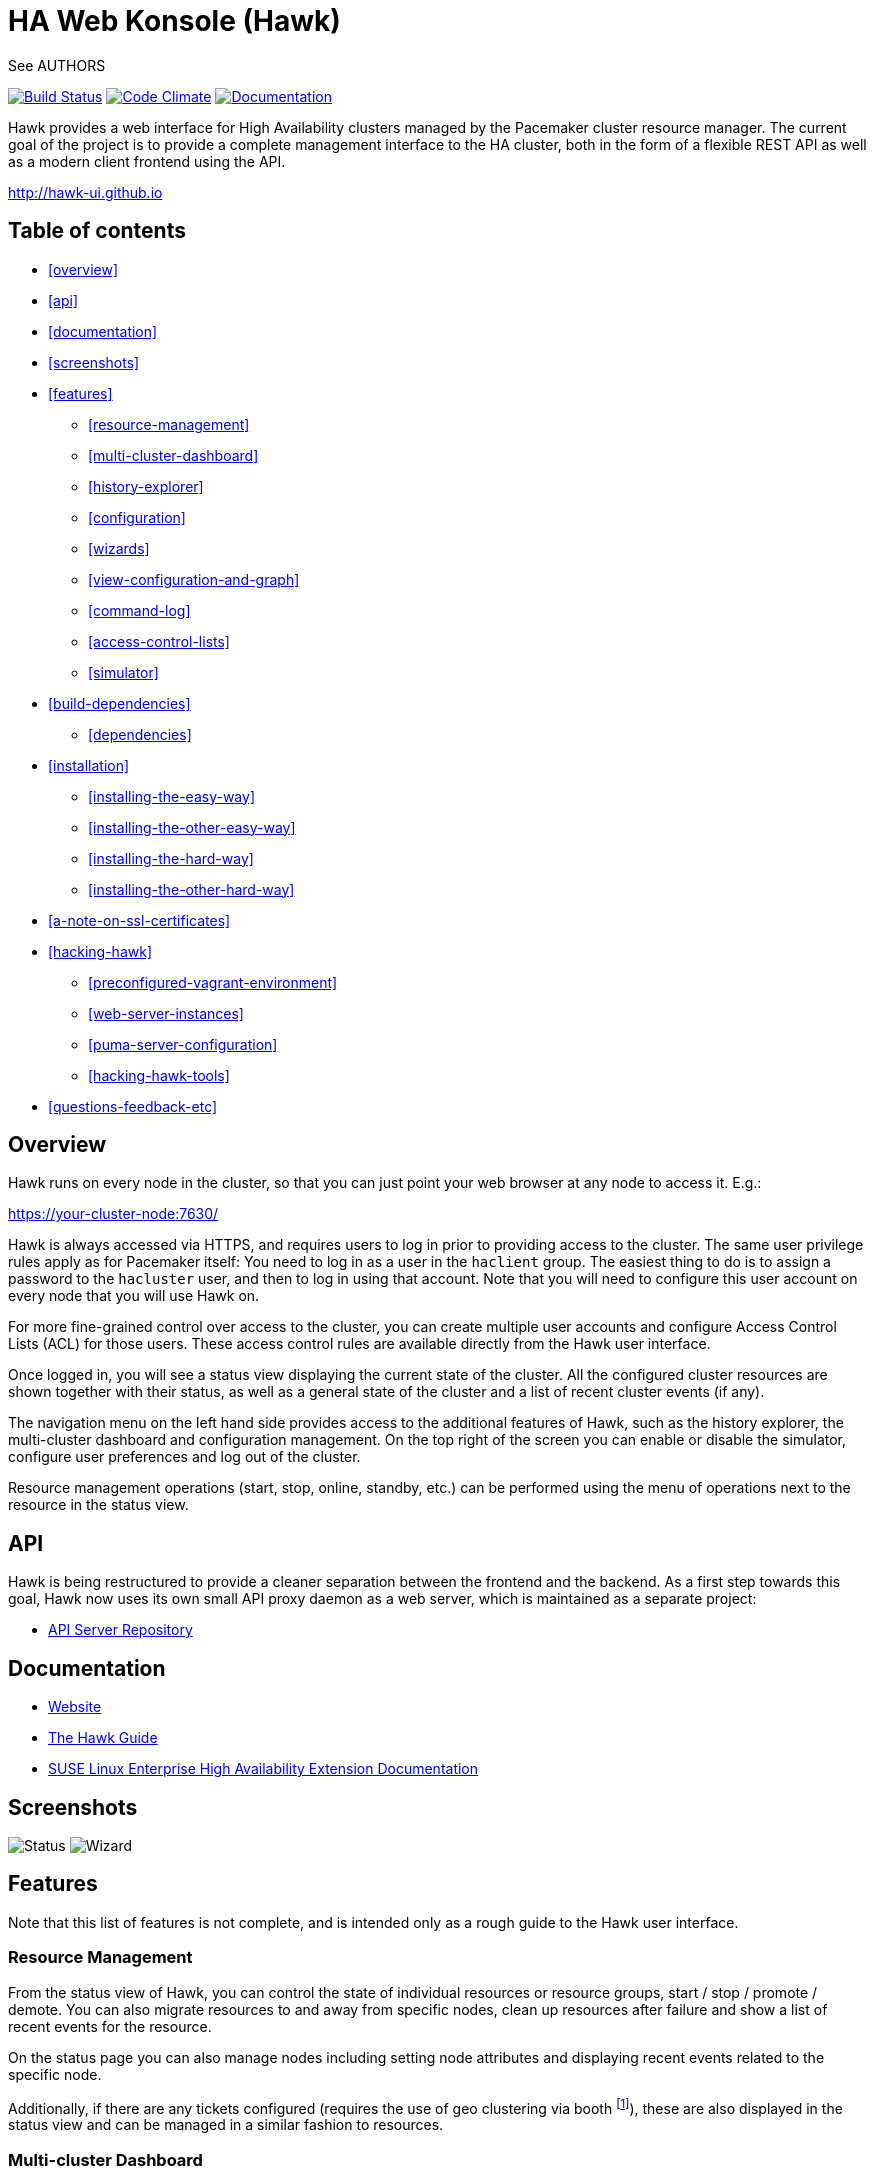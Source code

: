 HA Web Konsole (Hawk)
=====================
See AUTHORS

image:https://travis-ci.org/ClusterLabs/hawk.svg?branch=master["Build Status", link="https://travis-ci.org/ClusterLabs/hawk"]
image:https://codeclimate.com/github/ClusterLabs/hawk/badges/gpa.svg["Code Climate", link="https://codeclimate.com/github/ClusterLabs/hawk"]
image:https://readthedocs.org/projects/hawk-guide/badge/?style=flat["Documentation", link="http://hawk-guide.readthedocs.org/"]

Hawk provides a web interface for High Availability clusters managed
by the Pacemaker cluster resource manager. The current goal of the
project is to provide a complete management interface to the HA
cluster, both in the form of a flexible REST API as well as a modern
client frontend using the API.

http://hawk-ui.github.io[http://hawk-ui.github.io]

== Table of contents
* <<overview>>
* <<api>>
* <<documentation>>
* <<screenshots>>
* <<features>>
  - <<resource-management>>
  - <<multi-cluster-dashboard>>
  - <<history-explorer>>
  - <<configuration>>
  - <<wizards>>
  - <<view-configuration-and-graph>>
  - <<command-log>>
  - <<access-control-lists>>
  - <<simulator>>
* <<build-dependencies>>
  - <<dependencies>>
* <<installation>>
  - <<installing-the-easy-way>>
  - <<installing-the-other-easy-way>>
  - <<installing-the-hard-way>>
  - <<installing-the-other-hard-way>>
* <<a-note-on-ssl-certificates>>
* <<hacking-hawk>>
  - <<preconfigured-vagrant-environment>>
  - <<web-server-instances>>
  - <<puma-server-configuration>>
  - <<hacking-hawk-tools>>
* <<questions-feedback-etc>>

== Overview ==

Hawk runs on every node in the cluster, so that you can just point
your web browser at any node to access it. E.g.:

https://your-cluster-node:7630/

Hawk is always accessed via HTTPS, and requires users to log in prior
to providing access to the cluster. The same user privilege rules
apply as for Pacemaker itself: You need to log in as a user in the
+haclient+ group. The easiest thing to do is to assign a password to
the +hacluster+ user, and then to log in using that account. Note that
you will need to configure this user account on every node that you
will use Hawk on.

For more fine-grained control over access to the cluster, you can
create multiple user accounts and configure Access Control Lists (ACL)
for those users. These access control rules are available directly
from the Hawk user interface.

Once logged in, you will see a status view displaying the current
state of the cluster. All the configured cluster resources are shown
together with their status, as well as a general state of the cluster
and a list of recent cluster events (if any).

The navigation menu on the left hand side provides access to the
additional features of Hawk, such as the history explorer, the
multi-cluster dashboard and configuration management. On the top right
of the screen you can enable or disable the simulator, configure user
preferences and log out of the cluster.

Resource management operations (start, stop, online, standby, etc.)
can be performed using the menu of operations next to the resource in
the status view.

== API ==

Hawk is being restructured to provide a cleaner separation between the
frontend and the backend. As a first step towards this goal, Hawk now
uses its own small API proxy daemon as a web server, which is
maintained as a separate project:

* https://github.com/krig/hawk-apiserver[API Server Repository]

== Documentation

* http://hawk-ui.github.io[Website]
* http://hawk-guide.readthedocs.org/en/latest/[The Hawk Guide]
* http://www.suse.com/documentation/sle_ha/book_sleha/?page=/documentation/sle_ha/book_sleha/data/cha_ha_configuration_hawk.html[SUSE Linux Enterprise High Availability Extension Documentation]

== Screenshots

image:screens/status.png["Status"]
image:screens/wizard.png["Wizard"]

== Features

Note that this list of features is not complete, and is intended only
as a rough guide to the Hawk user interface.

=== Resource Management

From the status view of Hawk, you can control the state of individual
resources or resource groups, start / stop / promote / demote. You can
also migrate resources to and away from specific nodes, clean up
resources after failure and show a list of recent events for the
resource.

On the status page you can also manage nodes including setting node
attributes and displaying recent events related to the specific node.

Additionally, if there are any tickets configured (requires the use of
geo clustering via booth footnote:[https://github.com/ClusterLabs/booth/]),
these are also displayed in the status view  and can be managed in a
similar fashion to resources.

=== Multi-cluster Dashboard

The Dashboard can be used to monitor the local cluster, displaying a
blinkenlights-style overview of all resources as well as any recent
failures that may have occurred. It is also possible to configure
access to remote clusters, so that multiple clusters can be monitored
from a single interface. This can be useful as a HUD in an operations
center, or when using geo clustering.

Hawk can also run in an *offline mode*, where you run Hawk on a
non-cluster machine which monitors one or more remote clusters.

=== History Explorer

The history explorer is a tool for collecting and downloading cluster
reports, which include logs and other information for a certain
timeframe. The history explorer is also useful for analysing such
cluster reports. You can either upload a previously generated cluster
report for analysis, or generate one on the fly.

Once uploaded, you can scroll through all of the cluster events that
took place in the time frame covered by the report. For each event,
you can see the current cluster configuration, logs from all cluster
nodes and a transition graph showing exactly what happened and why.

=== Configuration

Hawk makes it easy to configure both resources, groups of resources,
constraints and tags. You can also configure resource templates to be
reused later, and cloned resources that are active on multiple nodes
at once.

=== Wizards

Cluster wizards are useful for creating more complicated
configurations in a single process. The wizards vary in complexity
from simply configuring a single virtual IP address to configuring
multiple resources together with constraints, in multiple steps and
including package installation, configuration and setup.

=== View Configuration and Graph

From the web interface you can view the current cluster configuration
in the `crm` shell syntax or as XML. You can also generate a graph
view of the resources and constraints configured in the cluster.

=== Command Log

To make the transition between using the web interface and the command
line interface easier, Hawk provides a command log showing a list of
recent commands executed by the web interface. A user who is learning
to configure a Pacemaker cluster can start by using the web interface,
and learn how to use the command line in the process.

=== Access Control Lists

Pacemaker supports fine-grained access control to the configuration
based on user roles. These roles can be viewed and configured directly
from the web interface. Using the ACL rules, you can for example
create unprivileged user accounts that are able to log in and view the
state of the cluster, but cannot edit resources.

=== Simulator

Hawk features a cluster simulation mode. Once enabled, any changes to
the cluster are not applied directly. Instead, events such as resource
failure or node failure can be simulated, and the user can see what
the resulting cluster response would be. This can be very useful when
configuring constraints, to ensure that the rules work as intended.


== Build Dependencies ==

The exact versions specified here may not be accurate. Also, note that
Hawk also requires the rubygems listed in +hawk/Gemfile+.

* ruby >= 2.2
* pam-devel


=== Dependencies ===

The exact versions specified here may not be accurate. Also, note that
Hawk also requires the rubygems listed in +hawk/Gemfile+.

* ruby >= 2.2
* crmsh >= 3.0.0
* graphviz
* graphviz-gd
* dejavu
* pacemaker >= 1.1.8
* bundler
* iproute2


Some dependencies may differ depending on the distribution:

* rubypick (Fedora)


== Installation ==

Hawk is a Ruby on Rails app which runs using the Puma web server
(http://puma.io/).

For details on the rubygems used by hawk, see the gemfile in
+hawk/Gemfile+.


=== Installing The Easy Way ===

Hawk is included with SLE HA 11 SP1, openSUSE 11.4, and later
SUSE releases. Recent versions are also available
http://software.opensuse.org/download?project=network:ha-clustering:Factory&package=hawk2[for download from OBS].

Just install the RPM, then run:

--------------------------------------
# systemctl enable hawk
# systemctl start hawk
--------------------------------------

=== Installing The Other Easy Way ===

If you have a SUSE- or Fedora-based system, you can build
an RPM easily from the source tree.  Just clone this git repo,
and run "make rpm".

Once built, install the RPM on your cluster nodes and:

--------------------------------------
# systemctl enable hawk
# systemctl start hawk
--------------------------------------

=== Installing The Hard Way ===

If the above RPM build doesn't work for you, you can build and install
straight from the source tree, but _read the Makefile first_ to ensure
you'll be happy with the outcome!

--------------------------------------
# make
# sudo make install
--------------------------------------

The above will install in +/usr/share/hawk+. To install somewhere else
(e.g.: +/var/www/hawk+) and/or to use a Red Hat-style init script,
try:

--------------------------------------
# make WWW_BASE=/var/www INIT_STYLE=redhat
--------------------------------------
--------------------------------------
# sudo make WWW_BASE=/var/www INIT_STYLE=redhat install
--------------------------------------

=== Installing The Other Hard Way ===

Grab the SRPM from OBS, for example try the one in
http://download.opensuse.org/repositories/network:/ha-clustering:/Stable/Fedora_19/src/
if you're using Fedora 19, and build that.


== A Note on SSL Certificates ==

The Hawk init script will automatically generate a self-signed SSL
certificate, in +/etc/hawk/hawk.pem+.  If you want
to use your own certificate, replace +hawk.key+ and +hawk.pem+ with
your certificate.


== Hacking Hawk ==
=== Preconfigured Vagrant environment

To hack on Hawk we recommend to use the vagrant setup. There is a
Vagrantfile attached, which creates a three-node cluster with a basic
configuration suitable for development and testing.

To be prepared for getting our vagrant setup running you need to follow
some steps.

* Install the vagrant package from http://www.vagrantup.com/downloads.html,
  the minimal version requirement is +>= 1.7.0+ in order to work properly
  with openSUSE/SLED workstation setups.
* Install +virtualbox+, we assume you know how to do that on your OS. If
  you prefer +libvirt+ you can use that as well.

Out of the box, +vagrant+ is configured to synchronize the working
folder to +/vagrant+ in the virtual machines using NFS. For this to
work properly, the +vagrant-bindfs+ plugin is necessary.

Install it using the following command:

----------
# vagrant plugin install vagrant-bindfs
----------


* If you plan to use +libvirt+ as provider make sure you have the libvirt-plugin installed:

----------
# vagrant plugin install vagrant-libvirt
----------

* You need to fetch the git submodules to finish your development setup:

----------
# git submodule update --init --recursive
----------

This is all you need to prepare initially to set up the vagrant environment,
now you can simply start the virtual machine with +vagrant up+ and start
an ssh session with +vagrant ssh webui+ based on +virtualbox+. To start the
virtual machines on +libvirt+ you have to append +--provider=libvirt+ to the
above commands, e.g. +vagrant up --provider=libvirt+. If you want to access
the source within the virtual machine you have to switch to the +/vagrant+
directory.

=== Web server instances
You can access the Hawk web interface based on the git source through
+http://localhost:3000+ now. If you want to access the version installed
through packages you can reach it through +https://localhost:7630+.

In fact, within the Vagrant environment, there are two instances of the Puma web
server running. The first one is accessible through +https://localhost:7630+, with
+/usr/share/hawk+ as the root directory. This instance is launched by default as a
production server when installing hawk through the package manager or when
launching the vagrant environment. It is used to monitor and manage the cluster
in the real production environment. Note also that this puma server instance is
running automatically at startup through a systemd script.

The commands used to control this server are:

----------
$ vagrant ssh webui
vagrant@webui:~> sudo systemctl start hawk
vagrant@webui:~> sudo systemctl stop hawk
vagrant@webui:~> sudo systemctl restart hawk
vagrant@webui:~> sudo systemctl status hawk
----------

The other instance is used for development purposes. Its root directory is
+/vagrant/hawk/hawk+. That's because the /vagrant folder is synced with the host
machine's working folder (the local git repository), so any changes in that folder
is detected instantly by this server instance in the guest machine.
This instance is accessible through +http://localhost:3000+.
Also, You can find installed on the development VM a script called +hawk+
(hawk/bin/hawk), which can be used to control the development instance of hawk:

----------
$ vagrant ssh webui
vagrant@webui:~> hawk status
vagrant@webui:~> hawk log
vagrant@webui:~> hawk start
vagrant@webui:~> hawk stop
vagrant@webui:~> hawk restart
vagrant@webui:~> hawk server
----------

Because Hawk is multi-threaded, the Rails asset auto-loading doesn't work properly.
Unfortunately this means that you need to run +hawk restart+ after changing
most files. The exception is the HAML view files which update automatically.

If the development hawk instance isn't running, it can be started using this command:

----------
webui:/vagrant/hawk # sudo -u vagrant bin/rails s
----------

=== Puma server configuration

You can change the configurations of both instances of the Puma sever through
the configuration file in hawk/config/puma.rb. You can also pass options directly
through environment variables.

Please also note that the Puma server is configured to use a maximum number of
16 threads withing one worker in clustered mode. This application is thread safe
and you can customize this through the puma.rb file. You may need to provision
the vm again with +vagrant provision+ in order for this to takes effect in production
environment.
For further information about threads and workers in Puma, please take a look at
this great article by Heroku:
https://devcenter.heroku.com/articles/deploying-rails-applications-with-the-puma-web-server[Puma web server article]

=== Hacking hawk tools

Hawk's tools are the programs under the +hawk/tools+ folder
(+hawk_chkpwd+, +hawk_invoke+ and +hawk_monitor+). If you need to change something
on these files,  you need to provision the machine again with the command
+vagrant provision+ to get this scripts compiled and copied to the correct
places, setuid-root and group to haclient in /usr/bin again. You should
end up with something like:

----------
ls /usr/sbin/hawk_* -l+ +
-rwsr-x--- 1 root haclient 9884 2011-04-14 22:56 /usr/sbin/hawk_chkpwd+
-rwsr-x--- 1 root haclient 9928 2011-04-14 22:56 /usr/sbin/hawk_invoke+
-rwxr-xr-x 1 root root 9992 2011-04-14 22:56 /usr/sbin/hawk_monitor+
----------

+hawk_chkpwd+ is almost identical to +unix2_chkpwd+, except it restricts
acccess to users in the +haclient+ group, and doesn't inject any delay
when invoked by the +hacluster+ user (which is the user the Hawk web
server instance runs as).

+hawk_invoke+ allows the +hacluster+ user to run a small assortment
of Pacemaker CLI tools as another user in order to support Pacemaker's
ACL feature. It is used by Hawk when performing various management
tasks.

+hawk_monitor+ is not installed setuid-root. It exists to be polled
by the web browser, to facilitate near-realtime updates of the cluster
status display. It is not used when running Hawk via WEBrick.


== Questions, Feedback, etc. ==

Hawk is developed at github, please file any issues or submit patches
via the github interface at https://github.com/ClusterLabs/hawk/issues .

Please direct comments, feedback, questions etc. to the Pacemaker
mailing list at http://clusterlabs.org/mailman/listinfo/users .
